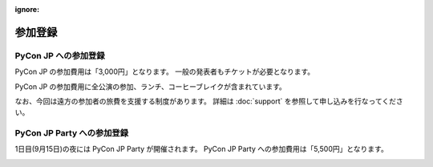 :ignore:

==========
 参加登録
==========

PyCon JP への参加登録
=====================
PyCon JP の参加費用は「3,000円」となります。
一般の発表者もチケットが必要となります。

|register|

.. |register| image:: /_static/register-now.png
   :alt: REGISTER NOW
   :target: http://connpass.com/event/708/

PyCon JP の参加費用に全公演の参加、ランチ、コーヒーブレイクが含まれています。

なお、今回は遠方の参加者の旅費を支援する制度があります。
詳細は :doc:`support` を参照して申し込みを行なってください。

PyCon JP Party への参加登録
===========================
1日目(9月15日)の夜には PyCon JP Party が開催されます。
PyCon JP Party への参加費用は「5,500円」となります。

|party|

.. |party| image:: /_static/buy-party-tickets.png
   :alt: BUY PARTY TICKETS
   :target: http://connpass.com/event/709/
